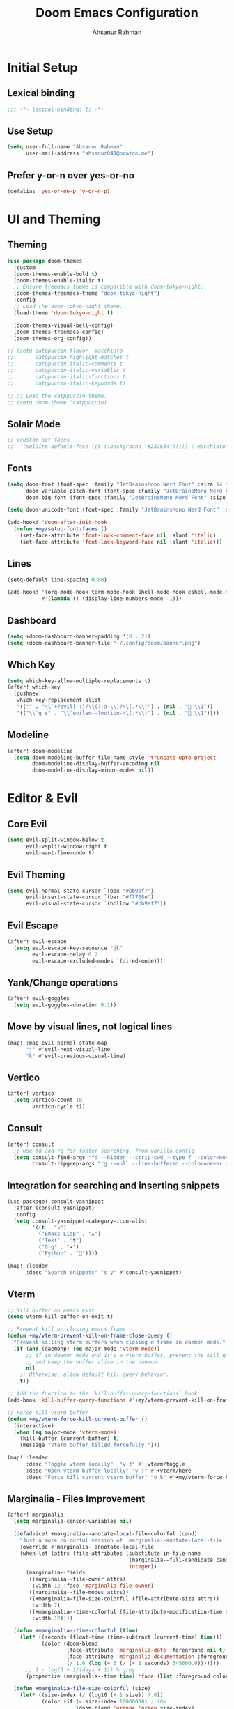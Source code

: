 #+TITLE: Doom Emacs Configuration
#+AUTHOR: Ahsanur Rahman 
#+STARTUP: overview
#+PROPERTY: :lexical yes

* Initial Setup
** Lexical binding
#+begin_src emacs-lisp
;;; -*- lexical-binding: t; -*-
#+end_src

** Use Setup
#+begin_src emacs-lisp
(setq user-full-name "Ahsanur Rahman"
      user-mail-address "ahsanur041@proton.me")
#+end_src

** Prefer y-or-n over yes-or-no
#+begin_src emacs-lisp
(defalias 'yes-or-no-p 'y-or-n-p)
#+end_src

* UI and Theming
** Theming
#+begin_src emacs-lisp
(use-package doom-themes
  :custom
  (doom-themes-enable-bold t)
  (doom-themes-enable-italic t)
  ;; Ensure treemacs theme is compatible with doom-tokyo-night.
  (doom-themes-treemacs-theme "doom-tokyo-night")
  :config
  ;; Load the doom-tokyo-night theme.
  (load-theme 'doom-tokyo-night t)

  (doom-themes-visual-bell-config)
  (doom-themes-treemacs-config)
  (doom-themes-org-config))
#+end_src

#+begin_src emacs-lisp
;; (setq catppuccin-flavor 'macchiato
;;       catppuccin-highlight-matches t
;;       catppuccin-italic-comments t
;;       catppuccin-italic-variables t
;;       catppuccin-italic-functions t
;;       catppuccin-italic-keywords t)

;; ;; Load the catppuccin theme.
;; (setq doom-theme 'catppuccin)
#+end_src

** Solair Mode
#+begin_src emacs-lisp
;; (custom-set-faces
;;  '(solaire-default-face ((t (:background "#232634"))))) ; Macchiato Crust
#+end_src

** Fonts
#+begin_src emacs-lisp
(setq doom-font (font-spec :family "JetBrainsMono Nerd Font" :size 14.5 :weight 'medium)
      doom-variable-pitch-font (font-spec :family "JetBrainsMono Nerd Font" :size 14.5)
      doom-big-font (font-spec :family "JetBrainsMono Nerd Font" :size 26.0))

(setq doom-unicode-font (font-spec :family "JetBrainsMono Nerd Font" :size 14.5))

(add-hook! 'doom-after-init-hook
  (defun +my/setup-font-faces ()
    (set-face-attribute 'font-lock-comment-face nil :slant 'italic)
    (set-face-attribute 'font-lock-keyword-face nil :slant 'italic)))
#+end_src

** Lines
#+begin_src emacs-lisp
(setq-default line-spacing 0.00)

(add-hook! '(org-mode-hook term-mode-hook shell-mode-hook eshell-mode-hook)
           #'(lambda () (display-line-numbers-mode -1)))
#+end_src

** Dashboard
#+begin_src emacs-lisp
(setq +doom-dashboard-banner-padding '(0 . 2))
(setq +doom-dashboard-banner-file "~/.config/doom/banner.png")
#+end_src

** Which Key
#+begin_src emacs-lisp
(setq which-key-allow-multiple-replacements t)
(after! which-key
  (pushnew!
   which-key-replacement-alist
   '(("" . "\\`+?evil[-:]?\\(?:a-\\)?\\(.*\\)") . (nil . " \\1"))
   '(("\\`g s" . "\\`evilem--?motion-\\(.*\\)") . (nil . " \\1"))))
#+end_src

** Modeline
#+begin_src emacs-lisp
(after! doom-modeline
  (setq doom-modeline-buffer-file-name-style 'truncate-upto-project
        doom-modeline-display-buffer-encoding nil
        doom-modeline-display-minor-modes nil))
#+end_src

* Editor & Evil
** Core Evil
#+begin_src emacs-lisp
(setq evil-split-window-below t
      evil-vsplit-window-right t
      evil-want-fine-undo t)
#+end_src

** Evil Theming
#+begin_src emacs-lisp
(setq evil-normal-state-cursor `(box "#bb9af7")
      evil-insert-state-cursor `(bar "#f7768e")
      evil-visual-state-cursor `(hollow "#bb9af7"))
#+end_src

** Evil Escape
#+begin_src emacs-lisp
(after! evil-escape
  (setq evil-escape-key-sequence "jk"
        evil-escape-delay 0.2
        evil-escape-excluded-modes '(dired-mode)))
#+end_src

** Yank/Change operations
#+begin_src emacs-lisp
(after! evil-goggles
  (setq evil-goggles-duration 0.1))
#+end_src

** Move by visual lines, not logical lines
#+begin_src emacs-lisp
(map! :map evil-normal-state-map
      "j" #'evil-next-visual-line
      "k" #'evil-previous-visual-line)
#+end_src

** Vertico
#+begin_src emacs-lisp
(after! vertico
  (setq vertico-count 10
        vertico-cycle t))
#+end_src

** Consult
#+begin_src emacs-lisp
(after! consult
  ;; Use fd and rg for faster searching, from vanilla config
  (setq consult-find-args "fd --hidden --strip-cwd --type f --color=never"
        consult-ripgrep-args "rg --null --line-buffered --color=never --smart-case --no-heading --line-number --hidden --glob '!.git/'"))
#+end_src

** Integration for searching and inserting snippets
#+begin_src emacs-lisp
(use-package! consult-yasnippet
  :after (consult yasnippet)
  :config
  (setq consult-yasnippet-category-icon-alist
        '((t . "»")
          ("Emacs Lisp" . "λ")
          ("Text" . "¶")
          ("Org" . "★")
          ("Python" . "🐍"))))

(map! :leader
      :desc "Search snippets" "s y" #'consult-yasnippet)
#+end_src

** Vterm
#+begin_src emacs-lisp
;; Kill buffer on emacs exit
(setq vterm-kill-buffer-on-exit t)

;; Prevent kill on closing emacs frame
(defun +my/vterm-prevent-kill-on-frame-close-query ()
  "Prevent killing vterm buffers when closing a frame in daemon mode."
  (if (and (daemonp) (eq major-mode 'vterm-mode))
      ;; If in daemon mode and it's a vterm buffer, prevent the kill query
      ;; and keep the buffer alive in the daemon.
      nil
    ;; Otherwise, allow default kill query behavior.
    t))

;; Add the function to the `kill-buffer-query-functions` hook.
(add-hook 'kill-buffer-query-functions #'+my/vterm-prevent-kill-on-frame-close-query)

;; Force kill vterm buffer
(defun +my/vterm-force-kill-current-buffer ()
  (interactive)
  (when (eq major-mode 'vterm-mode)
    (kill-buffer (current-buffer) t)
    (message "Vterm buffer killed forcefully.")))

(map! :leader
      :desc "Toggle vterm locally"  "v t" #'+vterm/toggle
      :desc "Open vterm buffer locally" "v T" #'+vterm/here
      :desc "Force kill current vterm buffer" "o k" #'+my/vterm-force-kill-current-buffer)
#+end_src

** Marginalia - Files Improvement
#+begin_src emacs-lisp
(after! marginalia
  (setq marginalia-censor-variables nil)

  (defadvice! +marginalia--anotate-local-file-colorful (cand)
    "Just a more colourful version of `marginalia--anotate-local-file'."
    :override #'marginalia--annotate-local-file
    (when-let (attrs (file-attributes (substitute-in-file-name
                                       (marginalia--full-candidate cand))
                                      'integer))
      (marginalia--fields
       ((marginalia--file-owner attrs)
        :width 12 :face 'marginalia-file-owner)
       ((marginalia--file-modes attrs))
       ((+marginalia-file-size-colorful (file-attribute-size attrs))
        :width 7)
       ((+marginalia--time-colorful (file-attribute-modification-time attrs))
        :width 12))))

  (defun +marginalia--time-colorful (time)
    (let* ((seconds (float-time (time-subtract (current-time) time)))
           (color (doom-blend
                   (face-attribute 'marginalia-date :foreground nil t)
                   (face-attribute 'marginalia-documentation :foreground nil t)
                   (/ 1.0 (log (+ 3 (/ (+ 1 seconds) 345600.0)))))))
      ;; 1 - log(3 + 1/(days + 1)) % grey
      (propertize (marginalia--time time) 'face (list :foreground color))))

  (defun +marginalia-file-size-colorful (size)
    (let* ((size-index (/ (log10 (+ 1 size)) 7.0))
           (color (if (< size-index 10000000) ; 10m
                      (doom-blend 'orange 'green size-index)
                    (doom-blend 'red 'orange (- size-index 1)))))
      (propertize (file-size-human-readable size) 'face (list :foreground color)))))
#+end_src

** Spell Checking
#+begin_src emacs-lisp
(use-package! jinx
  :defer t
  :hook ((text-mode . jinx-mode)
         ;;(prog-mode . jinx-mode) ; Also useful for checking comments/strings in code
         (org-mode . jinx-mode)
         (markdown-mode . jinx-mode)
         (git-commit-mode . jinx-mode))
  :bind (("M-$" . jinx-correct)
         ("C-M-$" . jinx-languages))
  :init
  (defvar my-jinx-ignored-words
    '("DoomEmacs" "Elisp" "EmacsLisp" "use-package" "tecosaur"
      "jinx-mode" "prog-mode" "conf-mode" "WIP" "regexp" "Ahsanur"
      "Rahman" "toc" "LaTeX" "cleverparens" "parens"))
  :config
  (setq jinx-languages "en_US")
  (setq jinx-delay 0.3)

  (push `(t . (,(concat "\\<\\(" (mapconcat #'regexp-quote my-jinx-ignored-words "\\|") "\\)\\>")))
        jinx-exclude-regexps)
  (push '(org-mode
          ;; All headline levels
          org-level-1 org-level-2 org-level-3 org-level-4
          org-level-5 org-level-6 org-level-7 org-level-8
          ;; Other Org elements
          org-document-title
          org-block
          org-src-block
          org-meta-line
          org-table
          org-link) ; Ignore URLs in links
        jinx-exclude-faces)
  (after! vertico
    (when (boundp 'vertico-multiform-categories)
      (add-to-list 'vertico-multiform-categories '(jinx (vertico-grid-annotate . t))))))
#+end_src

** Rainbow Delimiters
#+begin_src emacs-lisp
(use-package! rainbow-delimiters
  :config
  ;; Enable rainbow-delimiters mode for programming, Org, and LaTeX modes.
  (add-hook! '(prog-mode-hook org-mode-hook LaTeX-mode-hook) #'rainbow-delimiters-mode)

  ;; Integrate with `mixed-pitch-mode`
  (add-hook! 'mixed-pitch-mode-hook
    (lambda ()
      (when (or (derived-mode-p 'org-mode) (derived-mode-p 'latex-mode))
        (rainbow-delimiters-mode))))

  ;; TokyoNight theme Enhanced Contrast
  (custom-set-faces
   '(rainbow-delimiters-depth-1-face ((t (:foreground "#c9aaff"))))
   '(rainbow-delimiters-depth-2-face ((t (:foreground "#95e7ff"))))
   '(rainbow-delimiters-depth-3-face ((t (:foreground "#b0f085"))))
   '(rainbow-delimiters-depth-4-face ((t (:foreground "#ffc092"))))
   '(rainbow-delimiters-depth-5-face ((t (:foreground "#ff9cb0"))))
   '(rainbow-delimiters-depth-6-face ((t (:foreground "#58e4f0"))))
   '(rainbow-delimiters-depth-7-face ((t (:foreground "#ffe08c"))))
   '(rainbow-delimiters-depth-8-face ((t (:foreground "#7f88a8"))))
   '(rainbow-delimiters-depth-9-face ((t (:foreground "#6a728b"))))
   '(rainbow-delimiters-depth-10-face ((t (:foreground "#565d6e"))))))
#+end_src

** Smartparens
#+begin_src emacs-lisp
(after! smartparens
  ;; Enable show-pair mode globally for bracket highlighting.
  (show-smartparens-global-mode 1)

  ;; TokyoNight theme Enhanced Contrast
  (custom-set-faces
   '(sp-show-pair-face ((t (:background "#4e567f" :foreground "#b4bbde" :underline nil))))
   '(sp-show-pair-match-face ((t (:background "#4e567f" :foreground "#b4bbde" :weight bold))))
   '(sp-show-pair-mismatch-face ((t (:background "#ff8a9f" :foreground "#161720" :weight bold))))))
#+end_src

* PDF Tools
#+begin_src emacs-lisp
(after! pdf-tools
  (add-hook! 'pdf-view-mode-hook
    (defun +my/pdf-view-mode-setup ()
      (auto-revert-mode 1)
      (pdf-view-continuous-scroll-mode 1)
      (pdf-view-midnight-mode 1)
      (pdf-view-fit-width-to-window)))

  (map! :map pdf-view-mode-map
        ;; Page Navigation
        :n "J"       #'pdf-view-next-page
        :n "K"       #'pdf-view-previous-page
        :n "gg"      #'pdf-view-first-page
        :n "G"       #'pdf-view-last-page
        :n "C-f"     #'pdf-view-scroll-down-or-next-page
        :n "C-b"     #'pdf-view-scroll-up-or-previous-page
        ;; Horizontal Scrolling
        :n "h"       #'pdf-view-scroll-left
        :n "l"       #'pdf-view-scroll-right
        ;; Zooming
        :n "+"       #'pdf-view-scale-up
        :n "-"       #'pdf-view-scale-down
        :n "zi"      #'pdf-view-scale-up      ; mnemonic: zoom in
        :n "zo"      #'pdf-view-scale-down    ; mnemonic: zoom out
        ;; Fitting Commands
        :n "="       #'pdf-view-fit-page-to-window
        :n "zw"      #'pdf-view-fit-width-to-window ; mnemonic: zoom width
        :n "zh"      #'pdf-view-fit-height-to-window; mnemonic: zoom height
        ;; History Navigation (like a web browser)
        :n "C-o"     #'pdf-history-backward
        :n "C-i"     #'pdf-history-forward
        ;; Outline (Table of Contents)
        :n "o"       #'pdf-outline
        ;; SyncTeX (for LaTeX integration)
        :n "gs"      #'pdf-sync-forward-search)) ; mnemonic: go source

(after! pdf-tools
  ;; Set midnight mode colors for PDF viewer.
  ;; Using TokyoNight Night Editor Background for a dark contrast,
  ;; and TokyoNight Editor Foreground for text.
  (setq pdf-view-midnight-colors (cons "#1a1b26" "#c0caf5")) ; TokyoNight Night Editor Background, Editor Foreground

  ;; Fix for pdf-view-highlight-face:
  ;; Modify `pdf-annot-default-annotation-properties` to set the highlight color.
  (setq pdf-annot-default-annotation-properties
        (delq nil
              (cl-loop for (type props) in pdf-annot-default-annotation-properties
                       collect (cond
                                ((eq type 'highlight)
                                 `(highlight (color . "#7aa2f7"))) ; TokyoNight Blue for highlight
                                (t `(,type ,props))))))

  ;; Ensure highlight property is present if it was not initially.
  (unless (assoc 'highlight pdf-annot-default-annotation-properties)
    (add-to-list 'pdf-annot-default-annotation-properties '(highlight (color . "#7aa2f7")))))
#+end_src

* File Management
** Dired
#+begin_src emacs-lisp
(after! dired
  ;; Omit files like in the vanilla config
  (setq dired-omit-files "^\\.[^.]\\|^#\\|^\\.$\\|^\\.\\.$\\|\\.pyc$\\|\\.o$")
  (setq dired-listing-switches "-agho --group-directories-first"))
#+end_src

** Dirvish
#+begin_src emacs-lisp
(after! dirvish
  ;; 1. Customize attributes for a cleaner, yazi-like column view.
  ;; We display icons, file size, modification time, and git status.
  (setq dirvish-attributes '(nerd-icons file-size file-time vc-state))
  ;; 2. Configure a custom header line for more information at a glance.
  ;; Format: <File Path> <Permissions> [<Total Files>]
  (setq dirvish-header-line-format " %p %m [%N] ")

  ;; 3. Enable automatic file previews on the right, mimicking yazi's layout.
  ;; This automatically opens a preview pane for the selected file.
  (add-hook 'dirvish-mode-hook #'dirvish-peek-mode)
  (setq dirvish-preview-width 0.4) ; Preview window takes 40% of the frame width
  (setq dirvish-peek-show-on 'right)

  ;; 4. Define keybindings for yazi-style navigation.
  (map! :map dirvish-mode-map
        :n "h" #'dirvish-up-dir          ; Go to parent directory
        :n "l" #'dirvish-open-dwim       ; Open file or enter directory
        :n " " #'dirvish-toggle-preview) ; Manually toggle the preview pane

  ;; Set quick access directories from vanilla config
  (setq dirvish-quick-access-entries
        '(("h" "~/" "Home")
          ("d" "~/Downloads/" "Downloads")
          ("D" "~/Documents/" "Documents")
          ("p" "~/Projects/" "Projects")
          ("/" "/" "Root"))))
#+end_src

* Org Mode
** Fonts Setup
#+begin_src emacs-lisp
(defun ar/org-font-setup ()
  ;; Set faces for heading levels
  (dolist (face '((org-level-1 . 1.2)
                  (org-level-2 . 1.1)
                  (org-level-3 . 1.05)
                  (org-level-4 . 1.0)
                  (org-level-5 . 1.1)
                  (org-level-6 . 1.1)
                  (org-level-7 . 1.1)
                  (org-level-8 . 1.1)))
    (set-face-attribute (car face) nil :font "JetBrainsMono Nerd Font" :weight 'bold :height (cdr face) :slant 'unspecified)))
#+end_src

** Core Setup
#+begin_src emacs-lisp
(defun ar/org-setup-hook ()
  "Modes to enable on org-mode start"
  (org-indent-mode)
  (visual-line-mode 1)
  (+org-pretty-mode)
  (ar/org-font-setup))

(after! org
  (setq org-directory "~/org"
        org-ellipsis " "
        org-startup-with-inline-images t
        org-image-actual-width 600
        org-archive-location "archive/Archive_%s::"
        org-auto-align-tags nil)

  (add-hook! org-mode #'ar/org-setup-hook))
#+end_src

** Org Structure Templates
#+begin_src emacs-lisp
(use-package! org-tempo
  :after org
  :config
  (setq org-src-window-setup 'split-window-below
        org-src-fontify-natively t
        org-src-tab-acts-natively t)
  (add-to-list 'org-structure-template-alist '("sh" . "src shell"))
  (add-to-list 'org-structure-template-alist '("py" . "src python"))
  (add-to-list 'org-structure-template-alist '("el" . "src emacs-lisp")))
#+end_src

** Use visual-fill to center org text
#+begin_src emacs-lisp
(use-package! visual-fill-column
  :hook (org-mode . visual-fill-column-mode)
  :custom
  (visual-fill-column-width 100)
  (visual-fill-column-center-text t))
#+end_src

** Prettier pop-up for capture templates
#+begin_src emacs-lisp
(setf (alist-get 'height +org-capture-frame-parameters) 15)
#+end_src

** Org TODO Keywords
#+begin_src emacs-lisp
(after! org
  (setq org-todo-keywords
        '((sequence "☛ TODO(t)" "⚡ NEXT(n)" "🔄 PROG(p)" "⏳ WAIT(w@/!)" "|" "✅ DONE(d!)" "❌ CANCELLED(c@)")
          (sequence "🎯 GOAL(G)" "🚀 ACTIVE(A)" "⏸ PAUSED(x)" "|" "🏆 ACHIEVED(a)" "🚫 DROPPED(X)")))
(setq org-todo-keyword-faces
      '(("☛ TODO"      . (:foreground "#f7768e" :weight bold))
        ("⚡ NEXT"      . (:foreground "#ff9e64" :weight bold))
        ("🔄 PROG"      . (:foreground "#73daca" :weight bold))
        ("⏳ WAIT"      . (:foreground "#bb9af7" :weight bold))
        ("✅ DONE"      . (:foreground "#9ece6a" :weight bold))
        ("❌ CANCELLED" . (:foreground "#565f89" :weight bold))
        ("🎯 GOAL"      . (:foreground "#7dcfff" :weight bold))
        ("🚀 ACTIVE"    . (:foreground "#ff9e64" :weight bold))
        ("⏸ PAUSED"    . (:foreground "#565f89" :weight bold))
        ("🏆 ACHIEVED"  . (:foreground "#2ac3de" :weight bold))
        ("🚫 DROPPED"   . (:foreground "#565f89" :weight bold)))))
#+end_src

** Org Modern
#+begin_src emacs-lisp
(after! org-modern
  (setq org-modern-star '("◉" "○" "◈" "◇" "◆" "▷")
        org-modern-hide-stars "· "
        org-modern-list '((43 . "➤") (45 . "–") (42 . "•"))
        org-modern-table-vertical 1
        org-modern-table-horizontal 0.1
        org-modern-block-name '(("src" "»" "«") ("example" "»" "«") ("quote" "❝" "❞"))
        ;; Style tags with a subtle box, inspired by Doom Emacs.
        org-modern-tag-faces
        `((:foreground "#c0caf5" :weight bold :box (:line-width (1 . -1) :color "#414868")))
        ;; Prettier checkboxes
        org-modern-checkbox '((todo . "☐") (done . "☑") (cancel . "☒") (priority . "⚑") (on . "◉") (off . "○"))))
#+end_src

** Org Appear
#+begin_src emacs-lisp
(after! org-appear
  (setq org-appear-autoemphasis t
        org-appear-autolinks t
        org-appear-autosubmarkers t))
#+end_src

** Org Fragtog
#+begin_src emacs-lisp
(use-package! org-fragtog
  :hook (org-mode . org-fragtog-mode))
#+end_src

** ☛ TODO Org Capture
*Adapt this setup into elken's setup. See what gemini gives you*
#+begin_src emacs-lisp
(after! org-capture
  (setq org-capture-templates
        (doct `(;; Main Capture Options
                ("Task" :keys "t"
                 :icon ("nf-oct-tasklist" :set "octicon" :color "red")
                 :file "inbox.org"
                 :headline "Tasks"
                 :template ("* ☛ TODO %?"
                            "  :PROPERTIES:"
                            "  :CREATED: %U"
                            "  :END:"))
                ("Note" :keys "n"
                 :icon ("nf-fa-sticky_note" :set "faicon" :color "yellow")
                 :file "inbox.org"
                 :headline "Notes"
                 :template ("* %? :note:"
                            "  :PROPERTIES:"
                            "  :CREATED: %U"
                            "  :END:"))
                ("Journal" :keys "j"
                 :icon ("nf-fa-calendar" :set "faicon" :color "pink")
                 :file "journal.org"
                 :datetree t
                 :template ("* %U %?"))
                ("Meeting" :keys "m"
                 :icon ("nf-mdi-account_group" :set "mdicon" :color "blue")
                 :file "inbox.org"
                 :headline "Meetings"
                 :template ("* Meeting: %? :meeting:"
                            "  :PROPERTIES:"
                            "  :CREATED: %U"
                            "  :ATTENDEES:"
                            "  :END:"
                            "** Agenda"
                            "** Notes"
                            "** Action Items"))
                ;; Long-term Planning
                ("Project" :keys "p"
                 :icon ("nf-oct-repo" :set "octicon" :color "green")
                 :file "projects.org"
                 :headline "Projects"
                 :template ("* 📋 PLAN %? :project:"
                            "  :PROPERTIES:"
                            "  :CREATED: %U"
                            "  :GOAL:"
                            "  :DEADLINE:"
                            "  :END:"
                            "** Goals"
                            "** Tasks"
                            "*** ☛ TODO Define project scope"
                            "** Resources"
                            "** Notes"))
                ("Book" :keys "b"
                 :icon ("nf-mdi-book_open_page_variant" :set "mdicon" :color "orange")
                 :file "reading.org"
                 :headline "Reading List"
                 :template ("* %? :book:read:"
                            "  :PROPERTIES:"
                            "  :CREATED: %U"
                            "  :AUTHOR:"
                            "  :GENRE:"
                            "  :RATING:"
                            "  :END:"
                            "** Summary"
                            "** Key Takeaways"
                            "** Quotes"))
                ("Goal" :keys "g"
                 :icon ("nf-mdi-flag_checkered" :set "mdicon" :color "purple")
                 :file "goals.org"
                 :headline "Goals"
                 :template ("* 🎯 GOAL %? :goal:"
                            "  DEADLINE: %(org-read-date nil nil \"+1y\")"
                            "  :PROPERTIES:"
                            "  :CREATED: %U"
                            "  :END:"
                            "** Why this goal?"
                            "** Success criteria"
                            "** Action steps"
                            "*** ☛ TODO Break down into smaller tasks"))
                ;; Protocol links
                ("Protocol" :keys "P"
                 :icon ("nf-fa-link" :set "faicon" :color "blue")
                 :file "Notes.org"
                 :template ("* ☛ TODO %^{Title}"
                            "Source: %u"
                            "#+BEGIN_QUOTE"
                            "%i"
                            "#+END_QUOTE"
                            "%?"))))))
#+end_src

** Org Roam
#+begin_src emacs-lisp
(after! org-roam
  (setq org-roam-directory (expand-file-name "roam" org-directory))
  (setq org-roam-db-location (expand-file-name ".org-roam.db" org-roam-directory))

  (setq org-roam-node-display-template
        (concat "${title:*} " (propertize "${tags:20}" 'face 'org-tag)))

  ;; Configure the backlinks buffer to open on the right, like in vanilla config
  (add-to-list 'display-buffer-alist
               '("\\*org-roam\\*"
                 (display-buffer-in-direction)
                 (direction . right)
                 (window-width . 0.33)
                 (window-height . fit-window-to-buffer)))

  ;; Hook to update modification times, keeping the graph fresh
  (defun +my/org-roam-update-modified-timestamp ()
    "Update modified timestamp in org-roam files before saving."
    (when (and (eq major-mode 'org-mode) (org-roam-file-p))
      (save-excursion
        (goto-char (point-min))
        (when (re-search-forward "^#\\+modified:" nil t)
          (delete-region (point) (line-end-position))
          (insert (format " %s" (format-time-string "[%Y-%m-%d %a %H:%M]")))))))
  (add-hook 'before-save-hook #'+my/org-roam-update-modified-timestamp)
  (setq org-roam-dailies-directory "daily/"))

(use-package! org-roam-ui
  :after org-roam
  :config
  (setq org-roam-ui-sync-theme t
        org-roam-ui-follow t
        org-roam-ui-update-on-save t
        org-roam-ui-open-on-start nil))
#+end_src

** Org Agenda with Super Agenda
#+begin_src emacs-lisp
(after! org-agenda
  (setq org-agenda-files (list org-directory (expand-file-name "roam" org-directory)))
  (setq org-agenda-skip-scheduled-if-done t
        org-agenda-skip-deadline-if-done t
        org-agenda-include-deadlines t
        org-agenda-block-separator 'hr
        org-agenda-compact-blocks t)
  (org-super-agenda-mode))

;; The powerful agenda "dashboard" from vanilla config
(setq org-agenda-custom-commands
      '(("o" "Dashboard"
         ((agenda "" ((org-deadline-warning-days 7)
                      (org-agenda-overriding-header "📅 Agenda")))
          (todo "⚡ NEXT" ((org-agenda-overriding-header "⚡ Next Tasks")))
          (tags-todo "project/🚀 ACTIVE" ((org-agenda-overriding-header "🚀 Active Projects")))
          (tags-todo "+PRIORITY=\"A\"" ((org-agenda-overriding-header "🔥 High Priority")))
          (todo "⏳ WAIT" ((org-agenda-overriding-header "⏳ Waiting On")))
          (tags-todo "+habit" ((org-agenda-overriding-header "🔄 Habits")))
          (stuck "" ((org-agenda-overriding-header "🚫 Stuck Projects")))))

        ("p" "Projects Overview"
         ((tags "project" ((org-agenda-overriding-header "📋 All Projects")))))

        ("g" "Goals Review"
         ((tags-todo "goal" ((org-agenda-overriding-header "🎯 Goals")))))))

(setq org-super-agenda-groups
      '((:name "🔥 Overdue" :deadline past)
        (:name "📅 Today" :time-grid t :scheduled today)
        (:name "⚡ Next" :todo "⚡ NEXT")
        (:name "🔴 Important" :priority "A")
        (:name "🚀 Active Projects" :tag "project" :todo "ACTIVE")
        (:name "🎯 Goals" :tag "goal")
        (:name "🔄 Habits" :tag "habit")
        (:name "⏳ Waiting" :todo "WAIT")
        (:discard (:anything t))))
#+end_src

** Archive/Cleanup
#+begin_src emacs-lisp
(setq org-archive-location "archive/Archive_%s::")

(defun ar/org-archive-done-tasks ()
  "Attempt to archive all done tasks in file"
  (interactive)
  (org-map-entries
   (lambda ()
     (org-archive-subtree)
     (setq org-map-continue-from (org-element-property :begin (org-element-at-point))))
   "/DONE" 'file))

(map! :map org-mode-map :desc "Archive tasks marked DONE" "C-c DEL a" #'ar/org-archive-done-tasks)

(defun ar/org-remove-kill-tasks ()
  (interactive)
  (org-map-entries
   (lambda ()
     (org-cut-subtree)
     (pop kill-ring)
     (setq org-map-continue-from (org-element-property :begin (org-element-at-point))))
   "/KILL" 'file))

(map! :map org-mode-map :desc "Remove tasks marked as KILL" "C-c DEL k" #'ar/org-remove-kill-tasks)
#+end_src

* Writing
** Citation and Bibliography
1. In Zotero, install the "Better BibTeX for Zotero" plugin.
2. Configure it to auto-export your library to a single .bib file.
   (e.g., `~/org/roam/bibliography.bib`)
3. This configuration points all Emacs tools to that single, auto-syncing file.

*** Directory
#+begin_src emacs-lisp
(defvar my-bib-files
  (list
   (expand-file-name "roam/bibliography.bib" org-directory) ; Main library from Zotero
   (expand-file-name "projects/my-project/project.bib" org-directory)) ; A project-specific file
  "A list of all bibliography files to be used.")
#+end_src

*** Citar Configuration
#+begin_src emacs-lisp
(after! citar
  (setq citar-bibliography (list my-bib-files))
  (setq citar-notes-paths (list (expand-file-name "roam/notes/" org-directory)))
  (setq citar-at-point-function 'embark-act) ; Use Embark for contextual actions

  ;; Enable embark integration for citar
  (citar-embark-mode)

  (setq citar-symbols
        `((file ,(nerd-icons-octicon "nf-oct-file" :face 'nerd-icons-red) . " ")
          (note ,(nerd-icons-octicon "nf-oct-note" :face 'nerd-icons-yellow) . " ")
          (link ,(nerd-icons-octicon "nf-oct-link" :face 'nerd-icons-blue) . " "))))
#+end_src

*** Org Roam BibTeX for Note Taking
#+begin_src emacs-lisp
(after! org-roam-bibtex
  (setq orb-bibtex-file (car my-bib-files)) ; ORB needs one primary file for note creation
  (setq orb-roam-directory (expand-file-name "roam/notes/" org-directory))
  (setq orb-templates
        '(("r" "ref" plain (function org-roam-capture--get-point) ""
           :file-name "${citekey}"
           :head "#+TITLE: ${title}\n#+AUTHOR: ${author-or-editor}\n#+ROAM_KEY: ${ref}\n#+ROAM_TAGS: lit-note\n\n* Summary\n\n* Quotes\n\n* My Thoughts\n\n* Related\n\n- ${citekey}"
           :unnarrowed t))))
#+end_src

*** Integration between Citar and Org-Roam
#+begin_src emacs-lisp
(after! org-roam
  (require 'citar-org-roam)
  (citar-org-roam-mode))
#+end_src

** LaTeX Engine and LSP
*** AUCTeX & Tectonic
#+begin_src emacs-lisp
(after! tex
  (setq-default TeX-engine 'tectonic)
  (setq TeX-view-program-selection '((output-pdf "PDF Tools")))
  (setq TeX-source-correlate-mode t)
  (setq TeX-source-correlate-start-server t)
  (setq font-latex-fontify-sectioning 1.3) ; Scale section headers for readability

  (defun my/tex-compile-and-clean ()
    "Compile the LaTeX file with Tectonic and clean auxiliary files on success."
    (interactive)
    (let ((TeX-clean-extensions
           '(".aux" ".bbl" ".blg" ".log" ".out" ".toc" ".fls" ".fdb_latexmk" "*-blx.bib" "*.run.xml")))
      (TeX-command-master nil (lambda () (TeX-clean)))))

  (add-hook 'LaTeX-mode-hook
            (lambda ()
              (outline-minor-mode)
              (rainbow-delimiters-mode))))
#+end_src

*** LSP Configuration
#+begin_src emacs-lisp
(after! lsp-mode
  ;; 1. Register texlab as a client for lsp-mode
  (lsp-register-client
   (make-lsp-client :new-connection (lsp-stdio-connection '("texlab"))
                    :major-modes '(tex-mode latex-mode)
                    :remote? t
                    :server-id 'texlab))

  ;; 2. Configure the settings for texlab using the modern API
  (lsp-register-custom-settings
   '(("texlab.build.executable" "tectonic")
     ("texlab.build.args" ["-Z" "shell-escape" "--outdir=%OUTDIR%" "%FILE%"])
     ("texlab.forwardSearch.executable" "zathura")
     ("texlab.forwardSearch.args" ["--synctex-forward" "%LINE%:%COLUMN%" "%PDF%"]))))
#+end_src

** Core Writing Experience and Programmatic Snippets
*** UI Enhancements
#+begin_src emacs-lisp
(setq +zen-mixed-pitch-modes '(org-mode LaTeX-mode markdown-mode))
(dolist (hook +zen-mixed-pitch-modes)
  (add-hook (intern (concat (symbol-name hook) "-hook")) #'mixed-pitch-mode))
(add-hook 'org-mode-hook #'org-fragtog-mode)
(after! laas (add-hook 'LaTeX-mode-hook #'laas-mode))
#+end_src

*** Programmatic Snippet Generation
#+begin_src emacs-lisp
(after! yasnippet
  (let* (;; --- Source Lists for Snippet Generation ---
         (greek-alphabet
          '(("a" . "alpha") ("b" . "beta") ("g" . "gamma") ("d" . "delta")
            ("e" . "epsilon") ("z" . "zeta") ("h" . "eta") ("th" . "theta")
            ("i" . "iota") ("k" . "kappa") ("l" . "lambda") ("m" . "mu")
            ("n" . "nu") ("x" . "xi") ("p" . "pi") ("r" . "rho")
            ("s" . "sigma") ("t" . "tau") ("u" . "upsilon") ("ph" . "phi")
            ("ch" . "chi") ("ps" . "psi") ("o" . "omega")))
         (math-symbols
          '(("!=" . "neq") (">=" . "geq") ("<=" . "leq") ("->" . "to")
            ("<-" . "leftarrow") ("=>" . "Rightarrow") ("<=" . "Leftarrow")
            ("v" . "forall") ("e" . "exists") ("!e" . "nexists")
            ("in" . "in") ("!in" . "notin") ("sub" . "subset") ("sup" . "supset")
            ("sube" . "subseteq") ("supe" . "supseteq") ("0" . "emptyset")
            ("inf" . "infty") ("d" . "partial") ("grad" . "nabla")))
         (math-environments
          '(("eq" . "equation") ("eq*" . "equation*") ("ali" . "align")
            ("ali*" . "align*") ("gat" . "gather") ("gat*" . "gather*")))
         (math-structures
          '(("f" . "\\frac{$1}{$2}$0") ("sq" . "\\sqrt{$1}$0")
            ("sqr" . "\\sqrt[$2]{$1}$0") ("hat" . "\\hat{$1}$0")
            ("bar" . "\\bar{$1}$0") ("vec" . "\\vec{$1}$0") ("til" . "\\tilde{$1}$0")
            ("dot" . "\\dot{$1}$0") ("ddot" . "\\ddot{$1}$0")))
         (section-commands
          '(("ch" . "chapter") ("sec" . "section") ("ssec" . "subsection")
            ("sssec" . "subsubsection") ("par" . "paragraph")))
         (theorem-environments
          '(("thm" . "theorem") ("lem" . "lemma") ("cor" . "corollary")
            ("prop" . "proposition") ("defn" . "definition") ("rem" . "remark"))))

    ;; --- Snippet Definition Logic ---
    (yas-define-snippets 'latex-mode
      (append
       ;; Greek letters (e.g., 'a -> \alpha, 'A -> \Alpha)
       (mapcan (lambda (g)
                 `((,(concat "'" (car g)) ,(concat "\\" (cdr g)))
                   (,(concat "'" (upcase (car g))) ,(concat "\\" (capitalize (cdr g))))))
               greek-alphabet)
       ;; Math blackboard bold (e.g., `R -> \mathbb{R})
       (mapcar (lambda (c) `(,(concat "`" c) ,(concat "\\mathbb{" c "}")))
               '("R" "C" "N" "Z" "Q" "P" "E" "F" "H" "I" "K" "L" "S" "T"))
       ;; General math symbols (e.g., ;!= -> \neq)
       (mapcar (lambda (m) `(,(concat ";" (car m)) ,(concat "\\" (cdr m)))) math-symbols)
       ;; Math environments (e.g., ,eq -> \begin{equation}...)
       (mapcar (lambda (e) `(,(concat "," (car e))
                              ,(format "\\begin{%s}\n  $0\n\\end{%s}" (cdr e) (cdr e))))
               math-environments)
       ;; Math structures (e.g., //f -> \frac{}{})
       (mapcar (lambda (s) `(,(concat "//" (car s)) ,(cdr s))) math-structures)
       ;; Sectioning commands with labels (e.g., sec -> \section{}, secl -> \section{} \label{})
       (mapcan (lambda (s)
                 (let* ((key (car s)) (cmd (cdr s)))
                   `((,key ,(format "\\%s{$1}$0" cmd))
                     (,(concat key "l") ,(format "\\%s{$1} \\label{%s:$2}\n$0" cmd key)))))
               section-commands)
       ;; Theorem-like environments (e.g., Bthm -> \begin{theorem})
       (mapcar (lambda (e) `(,(concat "B" (car e)) ,(format "\\begin{%s}\n  $0\n\\end{%s}" (cdr e) (cdr e))))
               theorem-environments)))))
#+end_src

** Advanced Org-Mode Export and Project Utilities
*** Project-specific utilities

#+begin_src emacs-lisp
(defun my/latex-find-project-packages ()
  "Find all .sty files in the project's 'styles' directory or parent directories."
  (let ((search-dirs '("./styles/" "../styles/" "./" "../")))
    (seq-uniq
     (seq-sort #'string-lessp
               (seq-filter #'identity
                           (mapcan (lambda (dir)
                                     (when (file-directory-p dir)
                                       (directory-files dir t "\\.sty$")))
                                   search-dirs))))))

(defun my/latex-insert-project-packages (format-str)
  "Insert project .sty files using FORMAT-STR."
  (let ((packages (my/latex-find-project-packages)))
    (if (not packages)
        (message "No local .sty files found.")
      (insert (string-join (mapcar (lambda (file)
                                     (format format-str
                                             (file-name-sans-extension
                                              (file-relative-name file default-directory))))
                                   packages)
                           "\n")))))

(defun my/latex-insert-packages-tex ()
  "Insert \\usepackage lines for local .sty files."
  (interactive)
  (my/latex-insert-project-packages "\\usepackage{%s}"))

(defun my/latex-insert-packages-org ()
  "Insert #+LATEX_HEADER lines for local .sty files."
  (interactive)
  (my/latex-insert-project-packages "#+LATEX_HEADER: \\usepackage{%s}"))
#+end_src

*** Dynamic Org Export Preamble System
#+begin_src emacs-lisp
(after! ox-latex
  (setq org-latex-listings 'engraved)
  (setq org-latex-pdf-process '("tectonic -Z shell-escape --outdir=%o %f"))
  (setq org-latex-default-class "chameleon")
  (setq org-beamer-theme "[progressbar=foot]metropolis")

  (defvar my/org-latex-features
    '(("\\[\\[\\(?:file\\|https?\\):[^]]+?\\.\\(?:eps\\|pdf\\|png\\|jpeg\\|jpg\\)\\]\\]" . image)
      ("^[ \t]*|" . table)
      ("cref:" . cleveref)
      ("^[ \t]*#\\+begin_(?:warning|info|success|error)" . tcolorbox)
      ((lambda (info) (eq 'beamer (org-export-backend-name (plist-get info :back-end)))) . beamer)))

  (defvar my/org-latex-feature-pkgs
    '((image . "\\usepackage{graphicx}")
      (table . "\\usepackage{longtable}\n\\usepackage{booktabs}")
      (cleveref . "\\usepackage[capitalize]{cleveref}")
      (tcolorbox . "\\usepackage[most]{tcolorbox}")
      (beamer . "\\usepackage{scrextend}")))

  (defun my/org-latex-get-preamble (info)
    (mapconcat (lambda (feature) (cdr (assq feature my/org-latex-feature-pkgs)))
               (delete-dups
                (mapcan (lambda (ft)
                          (when (pcase (car ft)
                                  ((pred stringp) (save-excursion (re-search-forward (car ft) nil t)))
                                  ((pred functionp) (funcall (car ft) info)))
                            (if (listp (cdr ft)) (cdr ft) (list (cdr ft)))))
                        my/org-latex-features))
               "\n"))

  (defvar-local my/org-latex-info-buffer nil)
  (advice-add #'org-latex-make-preamble :before
              (defun my/org-latex-save-info-advice (info &rest _)
                (setq my/org-latex-info-buffer info)))

  (advice-add #'org-splice-latex-header :around
              (defun my/org-splice-latex-header-advice (orig-fn &rest args)
                (let ((header (apply orig-fn args)))
                  (if (plist-get (car (last args)) :latex-snippets) header
                    (concat header "\n%% Dynamic Preamble\n"
                            (my/org-latex-get-preamble my/org-latex-info-buffer)
                            "\n%% End Dynamic Preamble\n")))))

  (add-to-list 'org-latex-classes
               '("chameleon"
                 "\\documentclass[11pt,a4paper]{scrartcl}
[PACKAGES]
[DEFAULT-PACKAGES]
[EXTRA]
\\usepackage{fontspec}
\\usepackage{geometry}
\\usepackage[svgnames]{xcolor}
\\usepackage{hyperref}
\\setmainfont{Source Serif Pro}
\\setmonofont{JetBrains Mono}[Scale=MatchLowercase]
\\usepackage{microtype}
\\geometry{margin=1in}
\\hypersetup{colorlinks=true, linkcolor=NavyBlue, citecolor=ForestGreen, urlcolor=SteelBlue}
% Support for admonition boxes
\\newtcolorbox{warning}{colback=yellow!10,colframe=yellow!70!black,title=Warning}
\\newtcolorbox{info}{colback=blue!10,colframe=blue!70!black,title=Info}
\\newtcolorbox{success}{colback=green!10,colframe=green!70!black,title=Success}
\\newtcolorbox{error}{colback=red!10,colframe=red!70!black,title=Error}"
                 ("\\section{%s}" . "\\section*{%s}"))))
#+end_src

** Keybindings
#+begin_src emacs-lisp
(map! :leader
      :map latex-mode-map
      :prefix ("m" . "latex")
      "c" '(:ignore t :wk "Compile")
      "cc" '(my/tex-compile-and-clean :wk "Compile & Clean")
      "cv" '(TeX-view :wk "View Output")
      "ce" '(TeX-error-overview :wk "Error Overview")
      "ck" '(TeX-clean :wk "Clean Aux Files")
      "i" '(:ignore t :wk "Insert")
      "in" '(orb-note-actions :wk "Create/Open Literature Note (ORB)")
      "ic" '(citar-insert-citation :wk "Insert Citation")
      "ip" '(my/latex-insert-packages-tex :wk "Insert Project Packages")
      "il" '(LaTeX-insert-label :wk "Insert Label")
      "ir" '(LaTeX-insert-ref :wk "Insert Reference")
      "e" '(:ignore t :wk "Environment")
      "ee" '(LaTeX-environment :wk "Insert Environment")
      "s" '(:ignore t :wk "Section")
      "ss" '(LaTeX-section :wk "Insert Section"))

(map! :leader
      :map org-roam-mode-map
      :prefix ("n" . "roam") ; 'n' for node
      "l" '(orb-note-actions :wk "Literature Note Actions (ORB)"))

(map! :leader
      :map org-mode-map
      :prefix ("m" . "org")
      "p" '(my/latex-insert-packages-org :wk "Insert Project Packages"))
#+end_src

* Magit
** Forge
#+begin_src emacs-lisp
(setq forge-owned-accounts '(("aahsnr")))
#+end_src

* Python
** General Python Settings
These settings establish a baseline for Python development.
#+begin_src emacs-lisp
(after! python
  ;; Set your preferred Python interpreter. For project-specific environments,
  ;; it is highly recommended to use the `:tools direnv` module, which will
  ;; handle this automatically.
  (setq python-shell-interpreter "python3")

  ;; Set the standard indentation to 4 spaces, per PEP 8.
  (setq python-indent-offset 4)
  ;; This ensures indentation is consistent for `python-mode` and `python-ts-mode`.
  (setq-default tab-width 4
                python-indent-offset 4))
#+end_src

** Formatting with Black via Apheleia
The `(format +onsave)` module uses `apheleia` to format code. Doom automatically
configures `black` as the formatter for Python when available. This explicit
setting ensures it is prioritized for both `python-mode` and `python-ts-mode`
(which is used when `+tree-sitter` is enabled).
#+begin_src emacs-lisp
(after! apheleia
  (setf (alist-get 'python-mode apheleia-formatters) '(black))
  (setf (alist-get 'python-ts-mode apheleia-formatters) '(black)))
#+end_src

** Linting with Pylint via Flycheck
Doom's `(syntax)` module uses `flycheck`. We ensure `pylint` is the selected
checker for deep, configurable code analysis.
#+begin_src emacs-lisp
(after! flycheck
  ;; Set `pylint` as the default checker. While Doom often defaults to this,
  ;; being explicit guarantees the desired behavior.
  (flycheck-add-next-checker 'python-pylint 'python-flake8 :append)

  ;; You can customize pylint arguments here. For example, to load a specific
  ;; configuration file or disable certain checks globally.
  ;; (setq flycheck-pylintrc ".pylintrc")
  ;; Example: Disable common "missing docstring" warnings
  ;; (setq flycheck-pylint-args '("--disable=C0114,C0115,C0116")))
)
#+end_src

** Debugging with debugpy via dap-mode
The `(:tools debugger +lsp)` module provides `dap-mode`. This section
configures it for Python using `debugpy`.
#+begin_src emacs-lisp
(after! dap-python
  ;; Set the debugger to `debugpy`. This is the default in the latest `dap-mode`
  ;; but is set here for clarity and to override any older defaults.
  (setq dap-python-debugger 'debugpy)

  ;; Define a debug template to easily launch the current Python file.
  ;; This will appear in the `dap-hydra` menu (SPC d r) or when running `dap-debug`.
  (dap-register-debug-template
   "Python :: Launch Current File"
   (list :type "python"
         :request "launch"
         :name "Launch File"
         :program "${file}"
         :console "integratedTerminal"
         :justMyCode t)) ; Set to nil to step into library code

  ;; If you use a different terminal emulator with vterm, you can specify it.
  (setq dap-python-terminal-kind "kitty")
)
#+end_src

** Keybindings
#+begin_src emacs-lisp
(map! :leader
      :map python-mode-map
      :prefix ("d" . "debug")
      "d" '(dap-debug :wk "Debug")
      "t" '(dap-debug-last :wk "Debug Last")
      "q" '(dap-disconnect :wk "Disconnect")
      "b" '(dap-toggle-breakpoint :wk "Toggle Breakpoint")
      "B" '(dap-condition-breakpoint :wk "Conditional Breakpoint")
      "c" '(dap-continue :wk "Continue")
      "n" '(dap-next :wk "Next")
      "i" '(dap-step-in :wk "Step In")
      "o" '(dap-step-out :wk "Step Out")
      "r" '(dap-hydra :wk "Hydra Menu"))

(map! :leader
      :map python-mode-map
      :prefix ("c" . "code")
      "f" '(+format/buffer :wk "Format Buffer")
      "r" '(lsp-rename :wk "Rename Symbol")
      "a" '(lsp-execute-code-action :wk "Code Actions")
      "d" '(lsp-find-definition :wk "Go to Definition")
      "D" '(lsp-find-declaration :wk "Go to Declaration")
      "I" '(lsp-find-implementation :wk "Go to Implementation")
      "R" '(lsp-find-references :wk "Find References")
      "h" '(lsp-describe-thing-at-point :wk "Describe at Point"))
#+end_src

* Misc
** Cucumber

#+begin_src emacs-lisp
(use-package! feature-mode
  :mode "\\.feature$")
#+end_src

** Systemd

#+begin_src emacs-lisp
(use-package! systemd
  :mode "\\.service$")
#+end_src

** RPM Spec

#+begin_src emacs-lisp
;; (use-package! rpm-spec-mode
;;   :mode "\\.spec\\(\\.in\\)?$")
#+end_src

** M-x
#+begin_src emacs-lisp
(map! :leader
      :desc "Open like spacemacs" "SPC" #'execute-extended-command)
#+end_src

